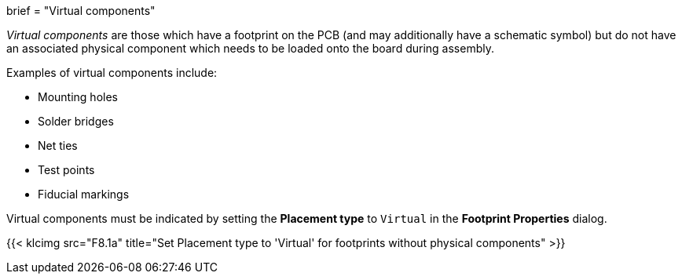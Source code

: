 +++
brief = "Virtual components"
+++

_Virtual components_ are those which have a footprint on the PCB (and may additionally have a schematic symbol) but do not have an associated physical component which needs to be loaded onto the board during assembly.

Examples of virtual components include:

* Mounting holes
* Solder bridges
* Net ties
* Test points
* Fiducial markings

Virtual components must be indicated by setting the *Placement type* to `Virtual` in the *Footprint Properties* dialog.

{{< klcimg src="F8.1a" title="Set Placement type to 'Virtual' for footprints without physical components" >}}
